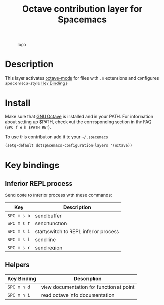 #+TITLE: Octave contribution layer for Spacemacs
#+HTML_HEAD_EXTRA: <link rel="stylesheet" type="text/css" href="../css/readtheorg.css" />

#+CAPTION: logo
[[file:img/octave.png]]



* Table of Contents                                        :TOC_4_org:noexport:
 - [[Description][Description]]
 - [[Install][Install]]
 - [[Key bindings][Key bindings]]
   - [[Inferior REPL process][Inferior REPL process]]
   - [[Helpers][Helpers]]

* Description
This layer activates [[info:octave-mode][octave-mode]] for files with =.m=
extensions and configures spacemacs-style [[#Key-bindings][Key Bindings]]

* Install
Make sure that [[https://gnu.org/software/octave/][GNU Octave]] is installed and
in your PATH. For information about setting up $PATH, check out the
corresponding section in the FAQ (=SPC f e h $PATH RET=).

To use this contribution add it to your =~/.spacemacs=

#+BEGIN_SRC emacs-lisp
(setq-default dotspacemacs-configuration-layers '(octave))
#+END_SRC

* Key bindings

** Inferior REPL process
Send code to inferior process with these commands:

| Key         | Description                           |
|-------------+---------------------------------------|
| ~SPC m s b~ | send buffer                           |
| ~SPC m s f~ | send function                         |
| ~SPC m s i~ | start/switch to REPL inferior process |
| ~SPC m s l~ | send line                             |
| ~SPC m s r~ | send region                           |

** Helpers

| Key Binding | Description                                         |
|-------------+-----------------------------------------------------|
| ~SPC m h d~ | view documentation for function at point            |
| ~SPC m h i~ | read octave info documentation                      |
